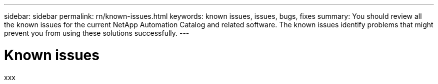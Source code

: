---
sidebar: sidebar
permalink: rn/known-issues.html
keywords: known issues, issues, bugs, fixes
summary: You should review all the known issues for the current NetApp Automation Catalog and related software. The known issues identify problems that might prevent you from using these solutions successfully.
---

= Known issues
:hardbreaks:
:nofooter:
:icons: font
:linkattrs:
:imagesdir: ./media/

[.lead]
xxx
